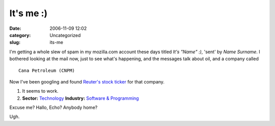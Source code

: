 It's me :)
##########
:date: 2006-11-09 12:02
:category: Uncategorized
:slug: its-me

I'm getting a whole slew of spam in my mozilla.com account these days titled *It's "Name" :)*, 'sent' by *Name Surname*. I bothered looking at the mail now, just to see what's happening, and the messages talk about oil, and a company called

::

   Cana Petroleum (CNPM)

Now I've been googling and found `Reuter's stock ticker <http://stocks.us.reuters.com/stocks/overview.asp?ticker=CNPM&symbol=CNPM>`__ for that company.

#. It seems to work.
#. **Sector:** `Technology <http://www.investor.reuters.com/GoTo.aspx?indscrpage=%2findustries&sectorcode=TECHNO&.t=browseindustries%2findbysectors&indtrgpage=%2findustries%2findhighlights%2findustrycenter>`__ **Industry:** `Software & Programming <http://www.investor.reuters.com/IndustryCenter.aspx?industry=SOFTWR>`__

Excuse me? Hallo, Echo? Anybody home?

Ugh.
